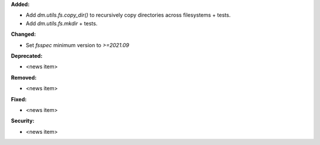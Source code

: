 **Added:**

* Add `dm.utils.fs.copy_dir()` to recursively copy directories across filesystems + tests.
* Add `dm.utils.fs.mkdir` + tests.

**Changed:**

* Set `fsspec` minimum version to `>=2021.09`

**Deprecated:**

* <news item>

**Removed:**

* <news item>

**Fixed:**

* <news item>

**Security:**

* <news item>

